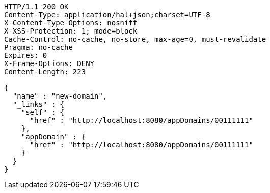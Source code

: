 [source,http,options="nowrap"]
----
HTTP/1.1 200 OK
Content-Type: application/hal+json;charset=UTF-8
X-Content-Type-Options: nosniff
X-XSS-Protection: 1; mode=block
Cache-Control: no-cache, no-store, max-age=0, must-revalidate
Pragma: no-cache
Expires: 0
X-Frame-Options: DENY
Content-Length: 223

{
  "name" : "new-domain",
  "_links" : {
    "self" : {
      "href" : "http://localhost:8080/appDomains/00111111"
    },
    "appDomain" : {
      "href" : "http://localhost:8080/appDomains/00111111"
    }
  }
}
----